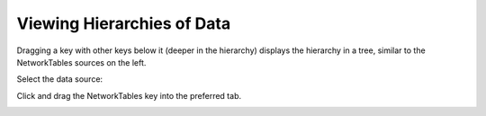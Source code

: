 Viewing Hierarchies of Data
===========================

Dragging a key with other keys below it (deeper in the hierarchy) displays the hierarchy in a tree, similar to the NetworkTables sources on the left.

Select the data source:

.. image:: images/hierarchies-1.png

Click and drag the NetworkTables key into the preferred tab.

.. image:: images/hierarchies-2.png
